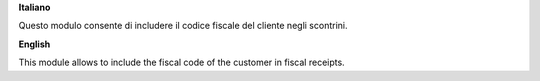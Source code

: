 **Italiano**

Questo modulo consente di includere il codice fiscale del cliente negli scontrini.

**English**

This module allows to include the fiscal code of the customer in fiscal receipts.
